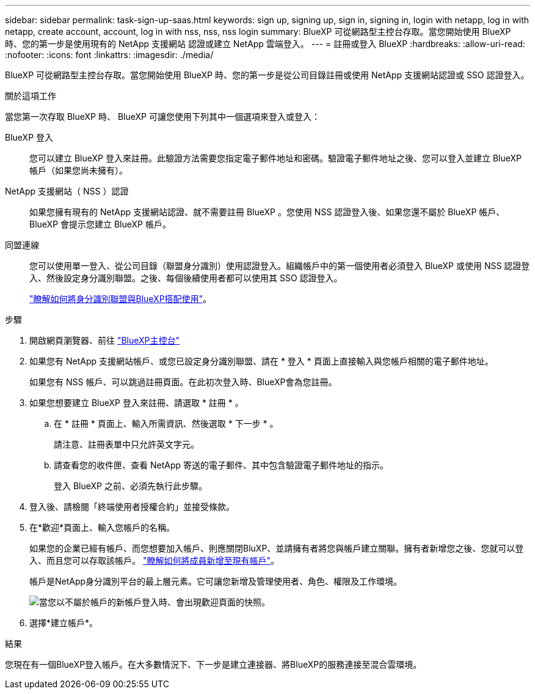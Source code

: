 ---
sidebar: sidebar 
permalink: task-sign-up-saas.html 
keywords: sign up, signing up, sign in, signing in, login with netapp, log in with netapp, create account, account, log in with nss, nss, nss login 
summary: BlueXP 可從網路型主控台存取。當您開始使用 BlueXP 時、您的第一步是使用現有的 NetApp 支援網站 認證或建立 NetApp 雲端登入。 
---
= 註冊或登入 BlueXP
:hardbreaks:
:allow-uri-read: 
:nofooter: 
:icons: font
:linkattrs: 
:imagesdir: ./media/


[role="lead"]
BlueXP 可從網路型主控台存取。當您開始使用 BlueXP 時、您的第一步是從公司目錄註冊或使用 NetApp 支援網站認證或 SSO 認證登入。

.關於這項工作
當您第一次存取 BlueXP 時、 BlueXP 可讓您使用下列其中一個選項來登入或登入：

BlueXP 登入:: 您可以建立 BlueXP 登入來註冊。此驗證方法需要您指定電子郵件地址和密碼。驗證電子郵件地址之後、您可以登入並建立 BlueXP 帳戶（如果您尚未擁有）。
NetApp 支援網站（ NSS ）認證:: 如果您擁有現有的 NetApp 支援網站認證、就不需要註冊 BlueXP 。您使用 NSS 認證登入後、如果您還不屬於 BlueXP 帳戶、 BlueXP 會提示您建立 BlueXP 帳戶。
同盟連線:: 您可以使用單一登入、從公司目錄（聯盟身分識別）使用認證登入。組織帳戶中的第一個使用者必須登入 BlueXP 或使用 NSS 認證登入、然後設定身分識別聯盟。之後、每個後續使用者都可以使用其 SSO 認證登入。
+
--
link:concept-federation.html["瞭解如何將身分識別聯盟與BlueXP搭配使用"]。

--


.步驟
. 開啟網頁瀏覽器、前往 https://console.bluexp.netapp.com["BlueXP主控台"^]
. 如果您有 NetApp 支援網站帳戶、或您已設定身分識別聯盟、請在 * 登入 * 頁面上直接輸入與您帳戶相關的電子郵件地址。
+
如果您有 NSS 帳戶、可以跳過註冊頁面。在此初次登入時、BlueXP會為您註冊。

. 如果您想要建立 BlueXP 登入來註冊、請選取 * 註冊 * 。
+
.. 在 * 註冊 * 頁面上、輸入所需資訊、然後選取 * 下一步 * 。
+
請注意、註冊表單中只允許英文字元。

.. 請查看您的收件匣、查看 NetApp 寄送的電子郵件、其中包含驗證電子郵件地址的指示。
+
登入 BlueXP 之前、必須先執行此步驟。



. 登入後、請檢閱「終端使用者授權合約」並接受條款。
. 在*歡迎*頁面上、輸入您帳戶的名稱。
+
如果您的企業已經有帳戶、而您想要加入帳戶、則應關閉BluXP、並請擁有者將您與帳戶建立關聯。擁有者新增您之後、您就可以登入、而且您可以存取該帳戶。 link:task-managing-netapp-accounts.html#add-users["瞭解如何將成員新增至現有帳戶"]。

+
帳戶是NetApp身分識別平台的最上層元素。它可讓您新增及管理使用者、角色、權限及工作環境。

+
image:screenshot-account-selection.png["當您以不屬於帳戶的新帳戶登入時、會出現歡迎頁面的快照。"]

. 選擇*建立帳戶*。


.結果
您現在有一個BlueXP登入帳戶。在大多數情況下、下一步是建立連接器、將BlueXP的服務連接至混合雲環境。
